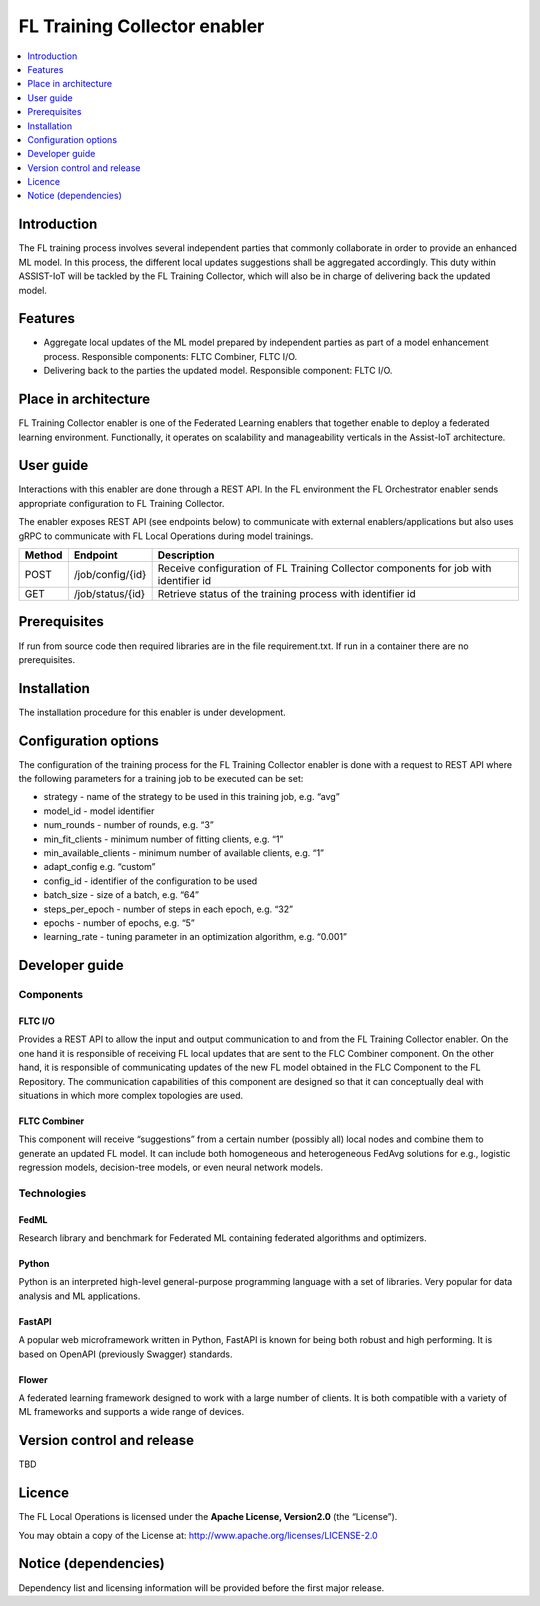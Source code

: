 .. _FL Training Collector enabler:

#############################
FL Training Collector enabler
#############################

.. contents::
  :local:
  :depth: 1

Introduction
============

The FL training process involves several independent parties that
commonly collaborate in order to provide an enhanced ML model. In this
process, the different local updates suggestions shall be aggregated
accordingly. This duty within ASSIST-IoT will be tackled by the FL
Training Collector, which will also be in charge of delivering back the
updated model.

Features
========

-  Aggregate local updates of the ML model prepared by independent
   parties as part of a model enhancement process. Responsible
   components: FLTC Combiner, FLTC I/O.

-  Delivering back to the parties the updated model. Responsible
   component: FLTC I/O.

Place in architecture
=====================

FL Training Collector enabler is one of the Federated Learning enablers
that together enable to deploy a federated learning environment.
Functionally, it operates on scalability and manageability verticals in
the Assist-IoT architecture.

User guide
==========

Interactions with this enabler are done through a REST API. In the FL
environment the FL Orchestrator enabler sends appropriate configuration
to FL Training Collector.

The enabler exposes REST API (see endpoints below) to communicate with
external enablers/applications but also uses gRPC to communicate with FL
Local Operations during model trainings.

+-----------------+----------------------+-----------------------------+
| Method          | Endpoint             | Description                 |
+=================+======================+=============================+
| POST            | /job/config/{id}     | Receive configuration of FL |
|                 |                      | Training Collector          |
|                 |                      | components for job with     |
|                 |                      | identifier id               |
+-----------------+----------------------+-----------------------------+
| GET             | /job/status/{id}     | Retrieve status of the      |
|                 |                      | training process with       |
|                 |                      | identifier id               |
+-----------------+----------------------+-----------------------------+

Prerequisites
=============

If run from source code then required libraries are in the file
requirement.txt. If run in a container there are no prerequisites.

Installation
============

The installation procedure for this enabler is under development.

Configuration options
=====================

The configuration of the training process for the FL Training Collector
enabler is done with a request to REST API where the following
parameters for a training job to be executed can be set:

-  strategy - name of the strategy to be used in this training job,
   e.g. “avg”
-  model_id - model identifier
-  num_rounds - number of rounds, e.g. “3”
-  min_fit_clients - minimum number of fitting clients, e.g. “1”
-  min_available_clients - minimum number of available clients, e.g. “1”
-  adapt_config e.g. “custom”
-  config_id - identifier of the configuration to be used
-  batch_size - size of a batch, e.g. “64”
-  steps_per_epoch - number of steps in each epoch, e.g. “32”
-  epochs - number of epochs, e.g. “5”
-  learning_rate - tuning parameter in an optimization algorithm,
   e.g. “0.001”

Developer guide
===============

Components
----------

FLTC I/O
~~~~~~~~

Provides a REST API to allow the input and output communication to and
from the FL Training Collector enabler. On the one hand it is
responsible of receiving FL local updates that are sent to the FLC
Combiner component. On the other hand, it is responsible of
communicating updates of the new FL model obtained in the FLC Component
to the FL Repository. The communication capabilities of this component
are designed so that it can conceptually deal with situations in which
more complex topologies are used.

FLTC Combiner
~~~~~~~~~~~~~

This component will receive “suggestions” from a certain number
(possibly all) local nodes and combine them to generate an updated FL
model. It can include both homogeneous and heterogeneous FedAvg
solutions for e.g., logistic regression models, decision-tree models, or
even neural network models.

Technologies
------------

FedML
~~~~~

Research library and benchmark for Federated ML containing federated
algorithms and optimizers.

Python
~~~~~~

Python is an interpreted high-level general-purpose programming language
with a set of libraries. Very popular for data analysis and ML
applications.

FastAPI
~~~~~~~

A popular web microframework written in Python, FastAPI is known for
being both robust and high performing. It is based on OpenAPI
(previously Swagger) standards.

Flower
~~~~~~

A federated learning framework designed to work with a large number of
clients. It is both compatible with a variety of ML frameworks and
supports a wide range of devices.

Version control and release
===========================

TBD

Licence
=======

The FL Local Operations is licensed under the **Apache License,
Version2.0** (the “License”).

You may obtain a copy of the License at:
http://www.apache.org/licenses/LICENSE-2.0

Notice (dependencies)
=====================

Dependency list and licensing information will be provided before the
first major release.




